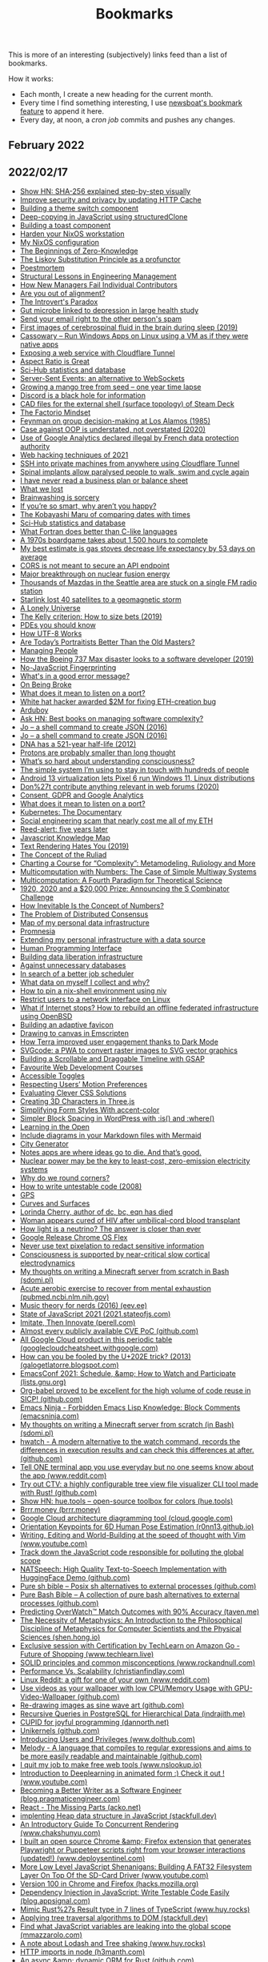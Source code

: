 #+TITLE: Bookmarks

This is more of an interesting (subjectively) links feed than a list of bookmarks.

How it works:
- Each month, I create a new heading for the current month.
- Every time I find something interesting, I use [[https://newsboat.org/releases/2.26/docs/newsboat.html#_bookmarking][newsboat's bookmark feature]] to append it here.
- Every day, at noon, a [[cron.sh][cron job]] commits and pushes any changes.

** February 2022
** 2022/02/17
- [[https://sha256algorithm.com/][Show HN: SHA-256 explained step-by-step visually]]
- [[https://web.dev/http-cache-security/][Improve security and privacy by updating HTTP Cache]]
- [[https://web.dev/building-a-theme-switch-component/][Building a theme switch component]]
- [[https://web.dev/structured-clone/][Deep-copying in JavaScript using structuredClone]]
- [[https://web.dev/building-a-toast-component/][Building a toast component]]
- [[https://dataswamp.org/~solene/2022-01-13-nixos-hardened.html][Harden your NixOS workstation]]
- [[https://dataswamp.org/~solene/2021-12-21-my-nixos.html][My NixOS configuration]]
- [[http://blog.computationalcomplexity.org/2022/02/the-beginnings-of-zero-knowledge.html][The Beginnings of Zero-Knowledge]]
- [[https://blog.ploeh.dk/2021/12/06/the-liskov-substitution-principle-as-a-profunctor/][The Liskov Substitution Principle as a profunctor]]
- [[https://latkin.org/blog/2018/08/22/poestmortem/][Poestmortem]]
- [[https://www.elidedbranches.com/2022/01/structural-lessons-in-engineering.html][Structural Lessons in Engineering Management]]
- [[https://www.elidedbranches.com/2021/10/how-new-managers-fail-individual.html][How New Managers Fail Individual Contributors]]
- [[https://www.elidedbranches.com/2018/03/are-you-out-of-alignment.html][Are you out of alignment?]]
- [[https://questionablecontent.net/view.php?comic=4696][The Introvert's Paradox]]
- [[https://www.science.org/content/article/gut-microbe-linked-depression-large-health-study][Gut microbe linked to depression in large health study]]
- [[https://straight2spam.xyz/][Send your email right to the other person's spam]]
- [[https://www.bu.edu/articles/2019/cerebrospinal-fluid-washing-in-brain-during-sleep/][First images of cerebrospinal fluid in the brain during sleep (2019)]]
- [[https://github.com/casualsnek/cassowary][Cassowary – Run Windows Apps on Linux using a VM as if they were native apps]]
- [[https://erisa.dev/exposing-a-web-service-with-cloudflare-tunnel/][Exposing a web service with Cloudflare Tunnel]]
- [[https://css-irl.info/aspect-ratio-is-great/][Aspect Ratio is Great]]
- [[https://sci-hub.ru/database][Sci-Hub statistics and database]]
- [[https://germano.dev/sse-websockets/][Server-Sent Events: an alternative to WebSockets]]
- [[https://www.youtube.com/watch?v=jh_ukt8g53c][Growing a mango tree from seed – one year time lapse]]
- [[https://knockout.chat/thread/33251/1][Discord is a black hole for information]]
- [[https://gitlab.steamos.cloud/SteamDeck/hardware][CAD files for the external shell (surface topology) of Steam Deck]]
- [[https://www.thediff.co/p/the-factorio-mindset][The Factorio Mindset]]
- [[https://cs.au.dk/~danvy/lafb.html][Feynman on group decision-making at Los Alamos (1985)]]
- [[https://boxbase.org/entries/2020/aug/3/case-against-oop/][Case against OOP is understated, not overstated (2020)]]
- [[https://www.cnil.fr/en/use-google-analytics-and-data-transfers-united-states-cnil-orders-website-manageroperator-comply][Use of Google Analytics declared illegal by French data protection authority]]
- [[https://portswigger.net/research/top-10-web-hacking-techniques-of-2021][Web hacking techniques of 2021]]
- [[https://orth.uk/ssh-over-cloudflare/][SSH into private machines from anywhere using Cloudflare Tunnel]]
- [[https://www.economist.com/science-and-technology/spinal-implants-allow-paralysed-people-to-walk-swim-and-cycle-again/21807596][Spinal implants allow paralysed people to walk, swim and cycle again]]
- [[https://twitter.com/paulg/status/1492682253612113921][I have never read a business plan or balance sheet]]
- [[https://randsinrepose.com/archives/what-we-lost/][What we lost]]
- [[https://www.overcomingbias.com/2022/02/brainwashing-is-sorcery.html][Brainwashing is sorcery]]
- [[https://nav.al/smart][If you’re so smart, why aren’t you happy?]]
- [[https://zachholman.com/posts/kobayashi-maru-of-comparing-dates-with-times][The Kobayashi Maru of comparing dates with times]]
- [[https://sci-hub.ru/database][Sci-Hub statistics and database]]
- [[https://craftofcoding.wordpress.com/2022/02/11/what-fortran-does-better-than-c-like-languages/][What Fortran does better than C-like languages]]
- [[https://www.openculture.com/2022/02/the-fiendishly-complicated-board-game-that-takes-1500-hours-to-play-discover-the-campaign-for-north-africa.html][A 1970s boardgame takes about 1,500 hours to complete]]
- [[https://dynomight.net/stoves/][My best estimate is gas stoves decrease life expectancy by 53 days on average]]
- [[https://nikofischer.com/cors-does-not-secure-api-endpoints][CORS is not meant to secure an API endpoint]]
- [[https://www.bbc.co.uk/news/science-environment-60312633][Major breakthrough on nuclear fusion energy]]
- [[https://www.kuow.org/stories/we-didn-t-mean-to-ruin-your-mazda-s-stereo][Thousands of Mazdas in the Seattle area are stuck on a single FM radio station]]
- [[https://www.spacex.com/updates/][Starlink lost 40 satellites to a geomagnetic storm]]
- [[https://inference-review.com/article/a-lonely-universe][A Lonely Universe]]
- [[https://explore.paulbutler.org/bet/][The Kelly criterion: How to size bets (2019)]]
- [[https://www.lucaspauker.com/pdes][PDEs you should know]]
- [[https://sethmlarson.dev/blog/utf-8][How UTF-8 Works]]
- [[https://evolveartist.com/blog/todays-portraitists-vs-old-masters/][Are Today’s Portraitists Better Than the Old Masters?]]
- [[https://klinger.io/posts/managing-people-%F0%9F%A4%AF][Managing People]]
- [[https://spectrum.ieee.org/how-the-boeing-737-max-disaster-looks-to-a-software-developer][How the Boeing 737 Max disaster looks to a software developer (2019)]]
- [[https://noscriptfingerprint.com/][No-JavaScript Fingerprinting]]
- [[https://www.morling.dev/blog/whats-in-a-good-error-message/][What's in a good error message?]]
- [[https://thomasjbevan.substack.com/p/on-being-broke][On Being Broke]]
- [[https://paulbutler.org/2022/what-does-it-mean-to-listen-on-a-port/][What does it mean to listen on a port?]]
- [[https://cryptoadventure.com/white-hat-hacker-awarded-2-million-for-fixing-eth-creation-bug/][White hat hacker awarded $2M for fixing ETH-creation bug]]
- [[https://www.arduboy.com/][Arduboy]]
- [[https://news.ycombinator.com/item?id=30228261][Ask HN: Best books on managing software complexity?]]
- [[https://jpmens.net/2016/03/05/a-shell-command-to-create-json-jo/][Jo – a shell command to create JSON (2016)]]
- [[https://jpmens.net/2016/03/05/a-shell-command-to-create-json-jo/][Jo – a shell command to create JSON (2016)]]
- [[https://www.nature.com/articles/nature.2012.11555?error=cookies_not_supported&code=9e000ca7-03bd-4418-b13d-e483acf97062][DNA has a 521-year half-life (2012)]]
- [[https://www.uni-bonn.de/en/news/020-2022][Protons are probably smaller than long thought]]
- [[https://nautil.us/whats-so-hard-about-understanding-consciousness-13877/][What’s so hard about understanding consciousness?]]
- [[https://jakobgreenfeld.com/stay-in-touch][The simple system I’m using to stay in touch with hundreds of people]]
- [[https://www.cnx-software.com/2022/02/14/android-13-virtualization-lets-pixel-6-run-windows-11-linux-distributions/][Android 13 virtualization lets Pixel 6 run Windows 11, Linux distributions]]
- [[https://karl-voit.at/2020/10/23/avoid-web-forums/][Don%27t contribute anything relevant in web forums (2020)]]
- [[https://cunderwood.dev/2022/02/13/consent-gdpr-and-google-analytics/][Consent, GDPR and Google Analytics]]
- [[https://paulbutler.org/2022/what-does-it-mean-to-listen-on-a-port/][What does it mean to listen on a port?]]
- [[https://www.youtube.com/watch?v=BE77h7dmoQU][Kubernetes: The Documentary]]
- [[https://twitter.com/thomasg_eth/status/1492663192404779013][Social engineering scam that nearly cost me all of my ETH]]
- [[https://dataswamp.org/~solene/2022-02-10-five-years-of-reed-alert.html][Reed-alert: five years later]]
- [[https://learnjavascript.online/knowledge-map.html][Javascript Knowledge Map]]
- [[https://gankra.github.io/blah/text-hates-you/][Text Rendering Hates You (2019)]]
- [[https://writings.stephenwolfram.com/2021/11/the-concept-of-the-ruliad/][The Concept of the Ruliad]]
- [[https://writings.stephenwolfram.com/2021/09/charting-a-course-for-complexity-metamodeling-ruliology-and-more/][Charting a Course for “Complexity”: Metamodeling, Ruliology and More]]
- [[https://writings.stephenwolfram.com/2021/10/multicomputation-with-numbers-the-case-of-simple-multiway-systems/][Multicomputation with Numbers: The Case of Simple Multiway Systems]]
- [[https://writings.stephenwolfram.com/2021/09/multicomputation-a-fourth-paradigm-for-theoretical-science/][Multicomputation: A Fourth Paradigm for Theoretical Science]]
- [[https://writings.stephenwolfram.com/2021/06/1920-2020-and-a-20000-prize-announcing-the-s-combinator-challenge/][1920, 2020 and a $20,000 Prize: Announcing the S Combinator Challenge]]
- [[https://writings.stephenwolfram.com/2021/05/how-inevitable-is-the-concept-of-numbers/][How Inevitable Is the Concept of Numbers?]]
- [[https://writings.stephenwolfram.com/2021/05/the-problem-of-distributed-consensus/][The Problem of Distributed Consensus]]
- [[https://beepb00p.xyz/myinfra.html][Map of my personal data infrastructure]]
- [[https://beepb00p.xyz/promnesia.html][Promnesia]]
- [[https://beepb00p.xyz/myinfra-roam.html][Extending my personal infrastructure with a data source]]
- [[https://beepb00p.xyz/hpi.html][Human Programming Interface]]
- [[https://beepb00p.xyz/exports.html][Building data liberation infrastructure]]
- [[https://beepb00p.xyz/unnecessary-db.html][Against unnecessary databases]]
- [[https://beepb00p.xyz/scheduler.html][In search of a better job scheduler]]
- [[https://beepb00p.xyz/my-data.html][What data on myself I collect and why?]]
- [[https://dataswamp.org/~solene/2022-01-12-nix-niv-shell.html][How to pin a nix-shell environment using niv]]
- [[https://dataswamp.org/~solene/2021-12-20-linux-forbid-user-except-vpn.html][Restrict users to a network interface on Linux]]
- [[https://dataswamp.org/~solene/2021-10-21-huge-disaster-recovery-plan.html][What if Internet stops? How to rebuild an offline federated infrastructure using OpenBSD]]
- [[https://web.dev/building-an-adaptive-favicon/][Building an adaptive favicon]]
- [[https://web.dev/drawing-to-canvas-in-emscripten/][Drawing to canvas in Emscripten]]
- [[https://web.dev/terra-dark-mode/][How Terra improved user engagement thanks to Dark Mode]]
- [[https://web.dev/svgcode/][SVGcode: a PWA to convert raster images to SVG vector graphics]]
- [[https://css-irl.info/building-a-scrollable-and-draggable-timeline-with-gsap/][Building a Scrollable and Draggable Timeline with GSAP]]
- [[https://css-irl.info/favourite-web-development-courses/][Favourite Web Development Courses]]
- [[https://css-irl.info/accessible-toggles/][Accessible Toggles]]
- [[https://css-irl.info/respecting-users-motion-preferences/][Respecting Users’ Motion Preferences]]
- [[https://css-irl.info/evaluating-clever-css-solutions/][Evaluating Clever CSS Solutions]]
- [[https://css-irl.info/creating-3d-characters-in-threejs/][Creating 3D Characters in Three.js]]
- [[https://css-irl.info/simplifying-form-styles-with-accent-color/][Simplifying Form Styles With accent-color]]
- [[https://css-irl.info/simpler-block-styling-in-wordpress-with-is-and-where/][Simpler Block Spacing in WordPress with :is() and :where()]]
- [[https://css-irl.info/learning-in-the-open/][Learning in the Open]]
- [[https://github.blog/2022-02-14-include-diagrams-markdown-files-mermaid/][Include diagrams in your Markdown files with Mermaid]]
- [[https://watabou.github.io/city-generator/][City Generator]]
- [[https://reproof.app/blog/notes-apps-help-us-forget][Notes apps are where ideas go to die. And that’s good.]]
- [[https://carnegiescience.edu/news/nuclear-power-may-be-key-least-cost-zero-emission-electricity-systems][Nuclear power may be the key to least-cost, zero-emission electricity systems]]
- [[https://uxdesign.cc/why-do-we-round-corners-5145a90da6ed][Why do we round corners?]]
- [[https://testing.googleblog.com/2008/07/how-to-write-3v1l-untestable-code.html][How to write untestable code (2008)]]
- [[https://ciechanow.ski/gps/][GPS]]
- [[https://ciechanow.ski/curves-and-surfaces/][Curves and Surfaces]]
- [[https://ncwit.org/profile/lorinda-cherry/][Lorinda Cherry, author of dc, bc, eqn has died]]
- [[https://www.wsj.com/articles/woman-appears-cured-of-hiv-after-umbilical-cord-blood-transplant-11644945720][Woman appears cured of HIV after umbilical-cord blood transplant]]
- [[https://www.nature.com/articles/d41586-022-00430-x?error=cookies_not_supported&code=cc4f19b4-e796-437f-9299-a8b9355135cb][How light is a neutrino? The answer is closer than ever]]
- [[https://chromeenterprise.google/os/chromeosflex/][Google Release Chrome OS Flex]]
- [[https://bishopfox.com/blog/unredacter-tool-never-pixelation][Never use text pixelation to redact sensitive information]]
- [[https://www.pnas.org/content/119/7/e2024455119][Consciousness is supported by near-critical slow cortical electrodynamics]]
- [[https://sdomi.pl/weblog/15-witchcraft-minecraft-server-in-bash/][My thoughts on writing a Minecraft server from scratch in Bash (sdomi.pl)]]
- [[https://pubmed.ncbi.nlm.nih.gov/34516957/][Acute aerobic exercise to recover from mental exhaustion (pubmed.ncbi.nlm.nih.gov)]]
- [[https://eev.ee/blog/2016/09/15/music-theory-for-nerds/][Music theory for nerds (2016) (eev.ee)]]
- [[https://2021.stateofjs.com/en-us/][State of JavaScript 2021 (2021.stateofjs.com)]]
- [[https://perell.com/essay/imitate-then-innovate/][Imitate, Then Innovate (perell.com)]]
- [[https://github.com/trickest/cve][Almost every publicly available CVE PoC (github.com)]]
- [[https://googlecloudcheatsheet.withgoogle.com/][All Google Cloud product in this periodic table (googlecloudcheatsheet.withgoogle.com)]]
- [[https://galogetlatorre.blogspot.com/2013/07/how-can-you-be-fooled-by-u202e-trick.html][How can you be fooled by the U+202E trick? (2013) (galogetlatorre.blogspot.com)]]
- [[https://lists.gnu.org/archive/html/emacsconf-discuss/2021-11/msg00000.html][EmacsConf 2021: Schedule, &amp; How to Watch and Participate (lists.gnu.org)]]
- [[https://github.com/nebhrajani-a/sicp][Org-babel proved to be excellent for the high volume of code reuse in SICP! (github.com)]]
- [[https://emacsninja.com/posts/forbidden-emacs-lisp-knowledge-block-comments.html][Emacs Ninja - Forbidden Emacs Lisp Knowledge: Block Comments (emacsninja.com)]]
- [[https://sdomi.pl/weblog/15-witchcraft-minecraft-server-in-bash/][My thoughts on writing a Minecraft server from scratch (in Bash) (sdomi.pl)]]
- [[https://github.com/blacknon/hwatch][hwatch - A modern alternative to the watch command, records the differences in execution results and can check this differences at after. (github.com)]]
- [[https://www.reddit.com/r/commandline/comments/ss9s99/tell_one_terminal_app_you_use_everyday_but_no_one/][Tell ONE terminal app you use everyday but no one seems know about the app (www.reddit.com)]]
- [[https://github.com/angelina-tsuboi/ctv][Try out CTV: a highly configurable tree view file visualizer CLI tool made with Rust! (github.com)]]
- [[https://hue.tools/][Show HN: hue.tools – open-source toolbox for colors (hue.tools)]]
- [[https://brrr.money/][Brrr.money (brrr.money)]]
- [[https://cloud.google.com/blog/topics/developers-practitioners/introducing-google-cloud-architecture-diagramming-tool][Google Cloud architecture diagramming tool (cloud.google.com)]]
- [[https://r0nn13.github.io/okps-project/][Orientation Keypoints for 6D Human Pose Estimation (r0nn13.github.io)]]
- [[https://www.youtube.com/watch?v=2ORWaIqyj7k][Writing, Editing and World-Building at the speed of thought with Vim (www.youtube.com)]]
- [[https://mmazzarolo.com/blog/2022-02-16-track-down-the-javascript-code-responsible-for-polluting-the-global-scope/][Track down the JavaScript code responsible for polluting the global scope]]
- [[https://github.com/NATSpeech/NATSpeech][NATSpeech: High Quality Text-to-Speech Implementation with HuggingFace Demo (github.com)]]
- [[https://github.com/dylanaraps/pure-sh-bible][Pure sh bible – Posix sh alternatives to external processes (github.com)]]
- [[https://github.com/dylanaraps/pure-bash-bible][Pure Bash Bible – A collection of pure bash alternatives to external processes (github.com)]]
- [[https://taven.me/openskill/][Predicting OverWatch™ Match Outcomes with 90% Accuracy (taven.me)]]
- [[https://shen.hong.io/intro-to-metaphysics-for-compsci-and-scientists/][The Necessity of Metaphysics: An Introduction to the Philosophical Discipline of Metaphysics for Computer Scientists and the Physical Sciences (shen.hong.io)]]
- [[https://www.techlearn.live/course/how-computer-vision-and-sensor-fusion-helped-amazon-go-stores?aref=AUAUQ-ALWIN-9810][Exclusive session with Certification by TechLearn on Amazon Go - Future of Shopping (www.techlearn.live)]]
- [[https://www.rockandnull.com/solid-principles-examples/][SOLID principles and common misconceptions (www.rockandnull.com)]]
- [[https://christianfindlay.com/2022/02/13/performance-vs-scalability/][Performance Vs. Scalability (christianfindlay.com)]]
- [[https://www.reddit.com/r/linux/comments/stgz11/linux_reddit_a_gift_for_one_of_your_own/][Linux Reddit: a gift for one of your own (www.reddit.com)]]
- [[https://github.com/ghostlexly/gpu-video-wallpaper][Use videos as your wallpaper with low CPU/Memory Usage with GPU-Video-Wallpaper (github.com)]]
- [[https://github.com/tuydore/sineart][Re-drawing images as sine wave art (github.com)]]
- [[https://indrajith.me/posts/recursive-queries-in-postgresql-for-hierarchial-data/][Recursive Queries in PostgreSQL for Hierarchical Data (indrajith.me)]]
- [[https://dannorth.net/2022/02/10/cupid-for-joyful-coding/][CUPID for joyful programming (dannorth.net)]]
- [[https://github.com/seeker89/unikernels][Unikernels (github.com)]]
- [[https://www.dolthub.com/blog/2022-02-16-introducing-users-and-privileges/][Introducing Users and Privileges (www.dolthub.com)]]
- [[https://github.com/yoav-lavi/melody][Melody - A language that compiles to regular expressions and aims to be more easily readable and maintainable (github.com)]]
- [[https://www.nslookup.io/blog/i-quit-my-job/][I quit my job to make free web tools (www.nslookup.io)]]
- [[https://www.youtube.com/watch?v=9DOBQ0rUXrQ&feature=youtu.be][Introduction to Deeplearning in animated form :) Check it out ! (www.youtube.com)]]
- [[https://blog.pragmaticengineer.com/becoming-a-better-writer-in-tech/][Becoming a Better Writer as a Software Engineer (blog.pragmaticengineer.com)]]
- [[https://acko.net/blog/react-the-missing-parts/][React - The Missing Parts (acko.net)]]
- [[https://stackfull.dev/heaps-in-javascript?x-host=stackfull.dev][implenting Heap data structure in JavaScript (stackfull.dev)]]
- [[https://www.chakshunyu.com/blog/an-introductory-guide-to-concurrent-rendering/&amp;&amp;][An Introductory Guide To Concurrent Rendering (www.chakshunyu.com)]]
- [[https://www.deploysentinel.com/recorder][I built an open source Chrome &amp; Firefox extension that generates Playwright or Puppeteer scripts right from your browser interactions (updated!) (www.deploysentinel.com)]]
- [[https://www.youtube.com/watch?t=115&v=GMkjey1FTe0&feature=youtu.be][More Low Level JavaScript Shenanigans: Building A FAT32 Filesystem Layer On Top Of the SD-Card Driver (www.youtube.com)]]
- [[https://hacks.mozilla.org/2022/02/version-100-in-chrome-and-firefox/][Version 100 in Chrome and Firefox (hacks.mozilla.org)]]
- [[https://blog.appsignal.com/2022/02/16/dependency-injection-in-javascript-write-testable-code-easily.html][Dependency Injection in JavaScript: Write Testable Code Easily (blog.appsignal.com)]]
- [[https://www.huy.rocks/everyday/02-14-2022-typescript-implement-rust-style-result][Mimic Rust%27s Result type in 7 lines of TypeScript (www.huy.rocks)]]
- [[https://stackfull.dev/applying-tree-traversal-algorithms-to-dom?x-host=stackfull.dev][Applying tree traversal algorithms to DOM (stackfull.dev)]]
- [[https://mmazzarolo.com/blog/2022-02-14-find-what-javascript-variables-are-leaking-into-the-global-scope/][Find what JavaScript variables are leaking into the global scope (mmazzarolo.com)]]
- [[https://www.huy.rocks/everyday/02-09-2022-javascript-named-imports-and-dead-code-elimination][A note about Lodash and Tree shaking (www.huy.rocks)]]
- [[https://h3manth.com/posts/HTTP-imports-node/][HTTP imports in node (h3manth.com)]]
- [[https://github.com/SeaQL/sea-orm][An async &amp; dynamic ORM for Rust (github.com)]]
- [[https://github.com/Kovah/LinkAce/][LinkAce - Your self-hosted bookmark archive. Free and open source. (github.com)]]
- [[https://gitjournal.io/][Note-taking app that uses Git and is FOSS | GitJournal (gitjournal.io)]]
- [[https://gitjournal.io/][Note-taking app that uses Git and is FOSS | GitJournal (gitjournal.io)]]
- [[https://jrashford.com/2022/02/15/self-hosting-with-cloudflare-tunnels-feat-raspberry-pi/][Self-Hosting with Cloudflare Tunnels (feat Raspberry Pi) (jrashford.com)]]
- [[https://github.com/msoap/tcg][Yet another graphics library but for terminal (github.com)]]
- [[https://betterprogramming.pub/the-long-awaited-go-feature-generics-4808f565dbe1][The long awaited Go feature: Generics. (www.reddit.com)]]
- [[https://github.com/chenminhua/gitfofo][A golang tool help you finding github accounts you might be interested in (www.reddit.com)]]
- [[https://towardsdatascience.com/learning-generics-in-go-318f53752ccd?sk=2167dcabb003ac49d172669fc7e59766][Learning Generics In Go (towardsdatascience.com)]]
- [[https://this-week-in-rust.org/blog/2022/02/16/this-week-in-rust-430/][This Week in Rust #430 (this-week-in-rust.org)]]
- [[https://blog.rust-lang.org/2022/02/15/Rust-Survey-2021.html][Rust Survey 2021 Results | Rust Blog (blog.rust-lang.org)]]
- [[https://www.youtube.com/watch?v=Lf7ML_ErWvQ][Software can literally be perfect (talks about some important logical ideas that make the Rust ownership system work, and how we could build a provably correct Rust compiler) (www.youtube.com)]]
- [[https://www.devjobsscanner.com/blog/top-10-highest-paid-programming-languages-in-early-2022/][I scraped 4M dev job offers and Rust language is in the Top 2 spot with an avg salary of $122K per year (www.devjobsscanner.com)]]
- [[https://fusebit.io/blog/private-npm-verdaccio/&amp;][Why Private Npm Registries Matter and How Verdaccio Makes It Easy (fusebit.io)]]
- [[https://github.com/expressjs/expressjs.com/commit/d3f0d70c315eeb7c45f0727aca97fc2801dc5ce9][Express.js 5 appears to now be in beta (github.com)]]
- [[https://www.youtube.com/watch?v=DdyNViscy94][Intro To Remix - Working with Nested Routes and Parameterized Routes (www.youtube.com)]]
- [[https://www.getrevue.co/profile/thisweekinreact/issues/this-week-in-react-94-2-years-memoization-composition-remix-next-js-gatsby-react-native-windows-css-typescript-npm-swc-1030727][This Week In React #94: 2 years 🥳️, memoization, composition, Remix, Next.js, Gatsby, React-Native, Windows, CSS, TypeScript, npm, SWC... (www.getrevue.co)]]
- [[https://blog.bitsrc.io/remix-vs-next-js-a-detailed-comparison-6ff557f7b41f][Remix vs. Next.js: A Detailed Comparison (blog.bitsrc.io)]]
- [[https://codepen.io/ykadosh/pen/yLzmKYp][DeLorean (CSS Art) (codepen.io)]]
- [[https://blog.benjojo.co.uk/post/ip-address-squatting][Who is squatting IPv4 addresses? (blog.benjojo.co.uk)]]
- [[https://www.interdb.jp/pg/][The Internals of PostgreSQL (www.interdb.jp)]]
- [[https://jk-jeon.github.io/posts/2022/02/jeaiii-algorithm/][Faster integer formatting - James Anhalt (jeaiii)’s algorithm (jk-jeon.github.io)]]
- [[https://hardmath123.github.io/chaos-game-fractal-foliage.html][Learning to Play the Chaos Game (hardmath123) (hardmath123.github.io)]]
- [[https://lexoral.com/blog/svelte-firestore-binding/][Database sync like magic, with Svelte + Firestore (lexoral.com)]]
- [[https://vladmihalcea.com/serializability/][A beginner%27s guide to Serializability (vladmihalcea.com)]]
- [[https://hue.tools/?format=hex][hue.tools - An open source toolbox for colors. (hue.tools)]]
- [[https://blog.qoddi.com/better-way-to-write-async-function-in-node-express-next-handle-catch-err-only-once/][Better Way To Write Async Function in Node/Express/Next (blog.qoddi.com)]]
- [[https://dillionmegida.com/p/media-queries-and-variables-for-responsiveness/][Using CSS Media Queries and Variables for Responsiveness (dillionmegida.com)]]
- [[https://benlorantfy.com/the-no-nonsense-styling-method][The No-Nonsense Styling Method (benlorantfy.com)]]
- [[https://kazet.cc/2022/02/03/fuzzing-wordpress-plugins.html][A technique to semi-automatically find vulnerabilities in WordPress plugins (kazet.cc)]]
- [[https://github.com/davidesantangelo/dato.rss][DatoRSS transforms RSS into something you want to use (github.com)]]
- [[https://github.com/henriquehbr/docker-experiment][docker-experiment: Encapsulating (almost) every single software on my computer in a Docker container (github.com)]]
- [[https://github.com/degaart/emocrypt][emocrypt - Encrypt text/data into an emoji soup (github.com)]]
- [[https://github.com/angela-d/wifi-network-testing][Wifi Network Testing - Scan your wifi network and obtain troubleshooting details, with extreme granularity; using a colorful command-line tool with no technical skill necessary. (github.com)]]
- [[https://www.youtube.com/watch?v=kL5XW_PB5P8][Pure SVG Island Group in 541 bytes tutorial (www.youtube.com)]]
- [[https://github.com/pachacamac/procedural_plants][GitHub - procedural_plants: Breed procedurally generated plants based on their DNA (github.com)]]
- [[https://github.com/mayfrost/guides/blob/master/ALTERNATIVES.md][guides/ALTERNATIVES.md at master · mayfrost/guides (github.com)]]
- [[https://justine.lol/sectorlisp2/][LISP IN 436 BYTES (justine.lol)]]
- [[https://phoboslab.org/log/2021/11/qoi-fast-lossless-image-compression][Lossless Image Compression in O(n) Time (phoboslab.org)]]
- [[https://blog.benjamin-cabe.com/2022/02/16/how-a-13-year-old-used-my-artificial-nose-to-diagnose-pneumonia][13yo kid builds TinyML powered “e-nose” to diagnose pneumonia (blog.benjamin-cabe.com)]]
- [[https://clearerthinkingpodcast.com/episode/090][Evidence, reason, and compassion for all sentient beings (with Jamie Woodhouse) (clearerthinkingpodcast.com)]]
- [[https://clearerthinkingpodcast.com/episode/089][Can the economy grow indefinitely? (with Alyssa Vance) (clearerthinkingpodcast.com)]]
- [[https://sive.rs/richand][How I got rich on the other hand (sive.rs)]]
- [[https://sive.rs/d22][Cut out everything that’s not surprising (sive.rs)]]
- [[https://ralphammer.com/confucius-why-we-need-rituals/][Confucius – Why we need rituals (ralphammer.com)]]
- [[https://ralphammer.com/how-we-speak/][Ludwig Wittgenstein – How we speak (ralphammer.com)]]
- [[https://ralphammer.com/seeing-vs-reading/][Seeing vs. reading (ralphammer.com)]]
- [[https://alain.xyz/blog/a-review-of-shader-languages][A Review of Shader Languages (alain.xyz)]]
- [[https://www.lucacambiaghi.com/posts/discovering-org-roam.html][Discovering org-roam (www.lucacambiaghi.com)]]
- [[https://www.lucacambiaghi.com/posts/org-gtd.html][My simple org mode system (www.lucacambiaghi.com)]]
- [[https://github.com/readme/stories/cassidy-williams][Lift as you climb (github.com)]]
- [[https://github.com/readme/guides/code-as-documentation][Using code as documentation to save time and share context (github.com)]]
- [[https://github.com/readme/guides/code-review][Code review is too late for code quality (github.com)]]
- [[https://github.com/readme/featured/why-the-lucky-stiff][What we can learn from “_why”, the long lost open source developer (github.com)]]
- [[https://rachelbythebay.com/w/2022/01/01/baddate/][YYMMDDHHMM just overflowed a signed 32 bit int (rachelbythebay.com)]]
- [[https://rachelbythebay.com/w/2021/11/06/sql/][A terrible schema from a clueless programmer (rachelbythebay.com)]]
- [[https://barre.sh/wasteful-by-design/][Wasteful by design (barre.sh)]]
- [[https://www.bram.us/2022/02/11/css-scan-pro-a-re-imagined-devtools-for-web-design/][CSS Scan Pro — A re-imagined DevTools for web design (www.bram.us)]]
- [[https://www.bram.us/2022/02/11/how-to-favicon-in-2022/][How to Favicon in 2022 (www.bram.us)]]
- [[https://portswigger.net/research/ublock-i-exfiltrate-exploiting-ad-blockers-with-css][uBlock, I exfiltrate: exploiting ad blockers with CSS (portswigger.net)]]
- [[https://portswigger.net/research/finding-dom-polyglot-xss-in-paypal-the-easy-way][Finding DOM Polyglot XSS in PayPal the Easy Way (portswigger.net)]]
- [[https://portswigger.net/research/evading-defences-using-vuejs-script-gadgets][Evading defences using VueJS script gadgets (portswigger.net)]]
- [[https://portswigger.net/research/bypassing-dompurify-again-with-mutation-xss][Bypassing DOMPurify again with mutation XSS (portswigger.net)]]
- [[https://portswigger.net/research/redefining-impossible-xss-without-arbitrary-javascript][Redefining Impossible: XSS without arbitrary JavaScript (portswigger.net)]]
- [[https://portswigger.net/research/attacking-and-defending-javascript-sandboxes][Attacking and defending JavaScript sandboxes (portswigger.net)]]
- [[https://portswigger.net/research/javascript-without-parentheses-using-dommatrix][JavaScript without parentheses using DOMMatrix (portswigger.net)]]
- [[https://0xcc.re/2022/02/01/dangerous-toys-anything-to-ed25519-ssh-keys.html][Dangerous toys: Anything to ed25519 (SSH Keys) (0xcc.re)]]
- [[http://jakobgreenfeld.com/self-sabotage][I need to stop sabotaging myself (jakobgreenfeld.com)]]
- [[http://jakobgreenfeld.com/invisible-scripts][Overcoming limiting scripts through agency expanding experiments (jakobgreenfeld.com)]]
- [[http://jakobgreenfeld.com/metagame][How to win the metagame (in real life) (jakobgreenfeld.com)]]
- [[http://jakobgreenfeld.com/dont][Don’t read this (jakobgreenfeld.com)]]
- [[https://opensource.com/article/22/2/kubernetes-architecture][A guide to Kubernetes architecture (opensource.com)]]
- [[https://evantravers.com/articles/2022/02/08/light-dark-toggle-for-neovim-fish-and-kitty/][Light/Dark Toggle for Neovim, Fish, and Kitty (evantravers.com)]]
- [[https://evantravers.com/articles/2021/10/30/lifecycle-of-notes-my-implementation/][Lifecycle of Notes: My Implementation (evantravers.com)]]
- [[https://evantravers.com/articles/2021/10/25/nurturing-notes-and-thoughts/][Nurturing Notes and Thoughts (evantravers.com)]]
- [[https://christine.website/blog/a-tool-to-aid-forgetfulness-2022-01-12][A Tool to Aid Forgetfulness (christine.website)]]
- [[https://christine.website/blog/vtubing-linux-2021-01-15][VTubing on Linux (christine.website)]]
- [[https://blog.trailofbits.com/2021/12/21/disclosing-shamirs-secret-sharing-vulnerabilities-and-announcing-zkdocs/][Disclosing Shamir’s Secret Sharing vulnerabilities and announcing ZKDocs (blog.trailofbits.com)]]
- [[https://cybergibbons.com/security-2/what3words-the-algorithm/][What3Words – The Algorithm (cybergibbons.com)]]
- [[https://fulmicoton.com/posts/urlminifier/][Of hosting files in url minifiers (fulmicoton.com)]]
- [[https://fulmicoton.com/posts/behold-tantivy/][Of tantivy, a search engine in Rust (fulmicoton.com)]]
- [[https://fulmicoton.com/posts/rubix/][Of solving the rubik%27s from scratch (fulmicoton.com)]]
- [[https://jvns.ca/blog/2022/01/24/hosting-my-static-sites-with-nginx/][Hosting my static sites with nginx (jvns.ca)]]
- [[https://jvns.ca/blog/2022/01/11/how-to-find-a-domain-s-authoritative-nameserver/][How to find a domain%27s authoritative nameservers (jvns.ca)]]
- [[https://nakedsecurity.sophos.com/2022/02/15/google-announces-zero-day-in-chrome-browser-update-now/][Google announces zero-day in Chrome browser – update now! (nakedsecurity.sophos.com)]]
- [[https://nakedsecurity.sophos.com/2022/02/04/wormhole-cryptotrading-company-turns-over-340000000-to-criminals/][Wormhole cryptotrading company turns over $340,000,000 to criminals (nakedsecurity.sophos.com)]]
- [[https://neverworkintheory.org/2021/11/23/security-smells-in-infrastructure-as-code-scripts.html][The Seven Sins: Security Smells in Infrastructure as Code Scripts (neverworkintheory.org)]]
- [[https://nitschinger.at/Text-Analysis-in-Rust-Tokenization/][Text Analysis in Rust - Tokenization (nitschinger.at)]]
- [[https://serialized.net/2021/02/minecraft_server_docker/][Minecraft Server in Docker: Adulting Made Easy (serialized.net)]]
- [[https://serialized.net/2020/09/multiplayer/][Building a Multiplayer Game with API Gateway+Websockets, Go and DynamoDB (serialized.net)]]
- [[https://serialized.net/2020/02/effective_technical_diagrams/][Effective Technical Diagrams (serialized.net)]]
- [[https://serialized.net/2019/08/mermaid/][Make-ing Mermaid (serialized.net)]]
- [[https://serialized.net/2019/02/magic_box/][Designing Systems with The Magic Box (serialized.net)]]
- [[https://serialized.net/2018/07/making-bacon-with-golang/][Making Bacon with Golang (serialized.net)]]
- [[https://serialized.net/2018/06/finding-feeds-3-ways/][Finding Feeds 3 Ways (serialized.net)]]
- [[https://goaccess.io/][GoAccess - real-time web log analyzer]]
- [[https://serialized.net/2017/06/visualizing_24x7/][Improving 24x7 coverage through visualization (serialized.net)]]
- [[https://this-week-in-rust.org/blog/2022/02/16/this-week-in-rust-430/][This Week in Rust 430 (this-week-in-rust.org)]]
- [[http://www.goldsborough.me/go/2020/12/06/12-24-24-non-blocking_parallelism_for_services_in_go/][Non-Blocking Parallelism for Services in Go (www.goldsborough.me)]]
- [[https://www.malwaretech.com/2020/12/how-i-found-my-first-ever-zeroday-in-rdp.html][How I Found My First Ever ZeroDay (In RDP) (www.malwaretech.com)]]
- [[https://ar.al/2022/01/06/the-web0-manifesto-a-technical-review/][The web0 manifesto (ar.al)]]
- [[https://ar.al/2021/08/24/implementing-dark-mode-in-a-handful-of-lines-of-css-with-css-filters/][Implementing dark mode in a handful of lines of CSS with CSS filters (ar.al)]]
- [[https://ar.al/2020/12/30/skypack-backdoor-as-a-service/][Skypack: Backdoor as a Service? (ar.al)]]
- [[https://begriffs.com/posts/2020-03-23-concurrent-programming.html][Concurrent programming, with examples (begriffs.com)]]
- [[https://blog.cyplo.dev/posts/2022/01/zig-direnv/][Quick reproducible zig dev env using nix flakes (blog.cyplo.dev)]]
- [[https://blog.cyplo.dev/posts/2020/12/setup/][My 2020 setup (blog.cyplo.dev)]]
- [[https://grahamc.com/blog/flakes-are-an-obviously-good-thing][Flakes are such an obviously good thing (grahamc.com)]]
- [[https://grahamc.com/blog/erase-your-darlings][Erase your darlings (grahamc.com)]]
- [[https://ideatrash.net/2022/01/real-world-framing-feat-anti-vaxxers.html][Real-World Framing (feat. anti-Vaxxers) (ideatrash.net)]]
- [[https://kevq.uk/how-to-solve-3x3-rubiks-cube/][How To Solve A Rubik%27s Cube For Beginners (kevq.uk)]]
- [[https://robertheaton.com/otr1][Off-The-Record Messaging part 1: the problem with PGP (robertheaton.com)]]
- [[https://robertheaton.com/height-2-10-occupation-baby/][Height: 2ft 10 inches. Occupation: baby (robertheaton.com)]]
- [[https://ruudvanasseldonk.com/2018/09/03/build-system-insights][Build system insights (ruudvanasseldonk.com)]]
- [[https://ruudvanasseldonk.com/2016/11/30/zero-cost-abstractions][Zero-cost abstractions (ruudvanasseldonk.com)]]
- [[https://sensepost.com/blog/2022/left-to-my-own-devices-fast-ntcracking-in-rust/][Left To My Own Devices – Fast NTCracking in Rust (sensepost.com)]]
- [[https://sensepost.com/blog/2022/sim-hijacking/][SIM Hijacking (sensepost.com)]]
- [[https://sensepost.com/blog/2021/dwn-a-docker-pwn-tool-manager-experiment/][dwn – a docker pwn tool manager experiment (sensepost.com)]]
- [[https://weekly.nixos.org/2021/05-nixos-weekly-2021-05.html][#05 - NixOS Weekly (weekly.nixos.org)]]
- [[https://www.destroyallsoftware.com/blog/2018/a-case-study-in-not-being-a-jerk-in-open-source][A Case Study in Not Being A Jerk in Open Source (www.destroyallsoftware.com)]]
- [[https://www.schneier.com/blog/archives/2022/02/breaking-245-bit-elliptic-curve-encryption-with-a-quantum-computer.html][Breaking 256-bit Elliptic Curve Encryption with a Quantum Computer (www.schneier.com)]]
- [[https://www.schneier.com/blog/archives/2022/02/bunnie-huangs-plausibly-deniable-database.html][Bunnie Huang’s Plausibly Deniable Database (www.schneier.com)]]
- [[https://unixsheikh.com/articles/so-called-modern-web-developers-are-the-culprits.html][So-called modern web developers are the culprits (unixsheikh.com)]]
- [[https://unixsheikh.com/articles/sqlite-the-only-database-you-will-ever-need-in-most-cases.html][SQLite the only database you will ever need in most cases (unixsheikh.com)]]
- [[https://unixsheikh.com/articles/procedural-programming-in-a-nutshell.html][Procedural programming in a nutshell (unixsheikh.com)]]
- [[https://github.com/clintonwoo/hackernews-remix-react][Show HN: Hacker News clone using Remix and React (github.com)]]
- [[https://www.theverge.com/2022/2/17/22938721/chrome-firefox-edge-version-100-websites-bug-compatibility-issues-mozilla-google-microsoft][Three browser makers, web devs scramble to fix V100 bugs (www.theverge.com)]]
- [[https://blog.openreplay.com/build-and-deploy-jamstack-applications-with-cloudflare-pages/][Build and deploy JAMstack applications with Cloudflare pages (blog.openreplay.com)]]
- [[https://dev.to/matthew_anderson/reactivity-with-stellify-2nif][New Tutorial: Reactivity with Stellify Posted on Dev.to (dev.to)]]
- [[https://nextjs.org/blog/next-12-1][Next.js 12.1: On-demand ISR, support for styled-components and Relay, zero-config Jest support (nextjs.org)]]
- [[https://github.com/ixartz/Next-js-Boilerplate][React Boilerplate with Next.js + Tailwind CSS + TypeScript + ESLint + Prettier + Husky + Lint-Staged + VSCode (github.com)]]
- [[https://css-tricks.com/getting-started-with-the-file-system-access-api/][Getting Started With the File System Access API (css-tricks.com)]]
- [[https://minze.dev/][Minze - Dead-simple framework for shareable web components]]
** 2022/02/18
- [[https://sethmlarson.dev/blog/utf-8?date=2022-02-08][How does UTF-8 turn “😂” into “F09F9882”? (sethmlarson.dev)]]
- [[http://thenewcode.com/1203/A-Complete-Web-Developer-Reading-List][A Complete Web Developer Reading List (thenewcode.com)]]
- [[http://thenewcode.com/1186/Better-Links-for-Printed-Web-Pages-with-JavaScript][Better Links for Printed Web Pages with JavaScript (thenewcode.com)]]
- [[https://fffuel.co/pppointed/][pppointed - SVG arrow maker]]
- [[https://digitalcurator.art/][Digital Curator - Central European Art Exploration with Computer Vision]]
- [[https://css-tricks.com/an-auto-filling-css-grid-with-max-columns/][An Auto-Filling CSS Grid With Max Columns of a Minimum Size (css-tricks.com)]]
- [[https://css-tricks.com/css-link-hover-effects/][6 Creative Ideas for CSS Link Hover Effects (css-tricks.com)]]
- [[https://css-tricks.com/nextjs-chrome-extension-starter/][Helpful Tips for Starting a Next.js Chrome Extension (css-tricks.com)]]
- [[https://thoughtspile.github.io/2022/02/09/react-global-memo/][Using global memoization in React (thoughtspile.github.io)]]
- [[https://thoughtspile.github.io/2022/01/17/jsx-conditionals/][Good advice on JSX conditionals (thoughtspile.github.io)]]
- [[https://thoughtspile.github.io/2021/11/15/unintentional-layout-effect/][useEffect sometimes fires before paint (thoughtspile.github.io)]]
- [[https://thoughtspile.github.io/2021/10/27/better-react-context/][Why I always wrap Context.Provider and useContext (thoughtspile.github.io)]]
- [[https://thoughtspile.github.io/2021/10/18/non-react-state/][How to replace useState with useRef and be a winner (thoughtspile.github.io)]]
- [[https://thoughtspile.github.io/2021/10/04/react-context-dangers/][How to destroy your app performance using React contexts (thoughtspile.github.io)]]
- [[https://en.algorithmica.org/hpc/][Algorithms For Modern Hardware]]
- [[https://github.com/quenhus/uBlock-Origin-dev-filter][Filters to block and remove copycat-websites from DuckDuckGo, Google and other (github.com)]]
- [[https://www.theatlantic.com/health/archive/2022/02/covid-anti-vaccine-smoking/622819/][COVID Won’t End Up Like the Flu. It Will Be Like Smoking. (www.theatlantic.com)]]
- [[https://phys.org/news/2022-02-fruit-flies-sophisticated-cognitive-abilities.html][Fruit flies possess more sophisticated cognitive abilities than previously known (phys.org)]]
- [[https://phys.org/news/2022-02-scientists-self-awareness-fish.html][Scientists demonstrate self-awareness in fish (phys.org)]]
- [[https://nautil.us/ai-is-helping-scientists-explain-the-brain-14073/][AI Is Helping Scientists Explain the Brain (nautil.us)]]
- [[https://nautil.us/the-moon-is-underrated-14018/][The Moon Is Underrated (nautil.us)]]
- [[https://www.protocol.com/policy/cookie-consents-gdpr][Cookie consents are gone. Now is the time for a federal privacy law. (www.protocol.com)]]
- [[https://hackernoon.com/how-to-draw-generative-nft-mushrooms-with-threejs?source=rss][How to Draw Generative NFT Mushrooms with Three.js 🍄 (hackernoon.com)]]
- [[https://www.themarginalian.org/2022/02/16/john-lennon-jonathan-cott-interview/][John Lennon on the Satisfying Difficulty of Excellence and the Vital Role of Invisible Incubation in the Creative Process (www.themarginalian.org)]]
- [[https://www.themarginalian.org/2022/02/11/universe-in-verse-animated-hubble/][My God, It’s Full of Stars: An Animated Serenade to Hubble and Our Human Hunger to Know the Universe (www.themarginalian.org)]]
- [[https://www.themarginalian.org/2022/01/10/alan-lightman-death/][What Happens When We Die (www.themarginalian.org)]]
- [[https://maori.geek.nz/the-unreasonable-math-of-type-1-diabetes-8c96bdf5b7fb?gi=a3b25a4cbeb0][The Unreasonable Math of Type 1 Diabetes (maori.geek.nz)]]
- [[https://www.garbageday.email/p/no-one-cares-about-your-redesign][No one cares about your redesign (www.garbageday.email)]]
- [[https://www.tatatap.com/][tap - customizable note-taking system (commercial)]]
- [[https://www.science.org/content/article/scientist-busts-myths-about-how-humans-burn-calories-and-why][Scientist busts myths about how humans burn calories (www.science.org)]]
- [[https://jayconrod.com/posts/123/internals-of-go-s-new-fuzzing-system][Internals of Go%27s new fuzzing system (jayconrod.com)]]
- [[https://github.com/Yqnn/svg-path-editor][Versatile Open Source online SVG path editor (github.com)]]
- [[https://medicalxpress.com/news/2022-02-human-brain-doesnt.html][Human brain doesn%27t slow down until after 60 (medicalxpress.com)]]
- [[https://techcrunch.com/2022/02/10/cnil-google-analytics-gdpr-breach/][Google Analytics declared illegal in France (techcrunch.com)]]
- [[https://www.bbc.co.uk/news/technology-60414452?at_medium=RSS&at_campaign=KARANGA][SmartWater: The forensic spray helping keep women safe (www.bbc.co.uk)]]
- [[https://phys.org/news/2022-02-ancient-dwarf-galaxy-reconstructed-milkywayhome.html][Ancient dwarf galaxy reconstructed with MilkyWay@home volunteer computer (phys.org)]]
- [[https://choice.npr.org/index.html?origin=https://www.npr.org/2022/02/17/1081594481/the-candy-bomber-who-dropped-sweets-during-the-berlin-airlift-has-died-at-age-10][The %27Candy Bomber%27 who dropped sweets during the Berlin airlift has died at age 101 (choice.npr.org)]]
- [[https://arstechnica.com/science/2022/02/confirmed-curia-of-pompey-where-julius-caesar-was-killed-was-built-in-three-phases/][Confirmed: Curia of Pompey, where Julius Caesar was killed, was built in three phases (arstechnica.com)]]
- [[https://www.jumpspeak.com/][Jumpspeak - AI-powered Spanish Tutor]]
- [[https://www.theatlantic.com/culture/archive/2022/02/conversation-with-margaret-atwood/622845/][‘The Smaller the Piece of Cheese, the More the Mice Fight Over It’ (www.theatlantic.com)]]
- [[https://www.dunegames.com/][Dune: Spice Wars (www.dunegames.com)]]
- [[https://huetone.ardov.me/][Huetone (huetone.ardov.me)]]
- [[https://matt-rickard.com/against-pair-programming/][Against Pair Programming (matt-rickard.com)]]
- [[https://keivan.io/the-day-appget-died/][The Day AppGet Died (2020) (keivan.io)]]
- [[https://www.quantamagazine.org/ai-overcomes-stumbling-block-on-brain-inspired-hardware-20220217/][AI Overcomes Stumbling Block on Brain-Inspired Hardware (www.quantamagazine.org)]]
- [[https://phys.org/news/2022-02-anesthesia-reveal-parallels-humans.html][Plants under anesthesia reveal surprising parallels with humans (phys.org)]]
- [[https://www.theguardian.com/science/2022/feb/17/privatising-moon-economists-advocate][Privatising the moon may sound like a crazy idea but the sky’s no limit for avarice | Arwa Mahdawi (www.theguardian.com)]]
- [[https://blog0.steelcandy.org/2022-02-16-relocation-additional.html][Relocate, Part II (www.reddit.com)]]
- [[https://github.com/ntedgi/node-efficientnet][Node.js image recognition model written in JavaScript (github.com)]]
- [[https://imgur.com/a/5PU3WpA][I opened SSH port 22 on my network, logged the login attempts over about 3 months, and geolocated the IPs. Here are the approximate locations of the ~1100 IPs that tried to brute force their way in! (imgur.com)]]
- [[https://github.com/pkulchenko/fullmoon][Fullmoon – Redbean-based Lua web framework deployed as single file (github.com)]]
- [[https://earthly.dev/blog/lxc-vs-docker/][LXC vs. Docker: Which Container Platform Is Right for You? (earthly.dev)]]
- [[https://www.gpsworld.com/russia-expected-to-ditch-glonass-for-loran-in-ukraine-invasion/][Russia expected to ditch GLONASS for Loran in Ukraine invasion (www.gpsworld.com)]]
- [[http://blog.pnkfx.org/blog/2022/02/09/what-is-rusts-hole-purpose/][What Is Rust%27s Hole Purpose? (blog.pnkfx.org)]]
- [[https://www.theregister.com/2022/02/17/microsoft_ans_patent/][Alarm raised after Microsoft wins data-encoding patent (www.theregister.com)]]
- [[https://phys.org/news/2022-02-scientists-high-resolution-3d-image-muscle.html][Scientists obtain first high-resolution 3D image of muscle protein nebulin (phys.org)]]
- [[https://www.reddit.com/r/NixOS/comments/svm500/nixpkgs_overlay_to_have_the_latest_version_of/][Nixpkgs overlay to have the latest version of discord at all time (www.reddit.com)]]
- [[https://github.com/lwthiker/curl-impersonate][A special compilation of curl that makes it impersonate Firefox (github.com)]]
- [[https://blog.jetbrains.com/fleet/2022/02/fleet-below-deck-part-ii-breaking-down-the-editor/][Fleet Below Deck, Part II – Breaking down the editor (blog.jetbrains.com)]]
- [[https://www.youtube.com/watch?v=INO1jhZ_PQY][Lempel Ziv Complexity | A Practical Introduction (www.youtube.com)]]
- [[https://github.com/adeemm/WinAPI-Fun][WinAPI-Fun: A collection of (relatively) harmless pranks using the Windows API (github.com)]]
- [[https://github.com/gurgeh/CodeSpace][Exploring The Space Of All Possible Programs (github.com)]]
- [[https://sbomx.com/][Introducing sbomx.com - Software Bill of Materials X (sbomx.com)]]
- [[https://auth0.com/blog/state-management-in-angular-with-akita-1/&amp;&amp;][State Management in Angular Using Akita Pt 1 (auth0.com)]]
- [[https://itnext.io/system-design-concepts-that-helped-me-get-sr-frontend-offers-from-amazon-linkedin-9e100f3ce7d2?source=friends_link][System Design Concepts for Frontend Interviews (itnext.io)]]
- [[https://www.decipherzone.com/blog-detail/olap-analysis-definition-types][What is OLAP Analysis? (www.decipherzone.com)]]
- [[https://ardentperf.com/2022/02/10/a-hairy-postgresql-incident/][A hairy PostgreSQL incident (ardentperf.com)]]
- [[https://cube.dev/blog/dependencies-transpilation/][Why and how to transpile dependencies of your JavaScript application (cube.dev)]]
- [[https://medium.com/codex/experienced-developers-ask-these-interview-questions-to-reveal-toxic-workplace-17428e6163f6][Use these to interview recruiters (medium.com)]]
- [[https://talkr-documentation.netlify.app/][The lightest i18n library for React now has a website (talkr-documentation.netlify.app)]]
- [[https://dev.to/mallikarjunht/client-side-pdf-generator-2n83][Client side PDF generator (dev.to)]]
- [[https://dev.to/this-is-learning/resumable-javascript-with-qwik-2i29][Resumable JavaScript with Qwik (dev.to)]]
- [[https://www.reddit.com/r/neovim/comments/svr6q5/a_piece_of_config_that_helped_me_compile_and_run/][A piece of config that helped me compile and run programs a lot faster (www.reddit.com)]]
- [[https://github.com/Nukesor/pueue/releases/tag/v2.0.0][(Release) Pueue v2.0.0: %27cmd &amp;%27 on steroids (github.com)]]
- [[https://www.huy.rocks/everyday/02-18-2022-javascript-beware-the-delete][Beware the delete (www.huy.rocks)]]
- [[https://www.reddit.com/r/selfhosted/comments/svmkm5/latest_and_greatest_stack_to_run_a_selfhosted/][Latest and greatest stack to run a selfhosted domain? (www.reddit.com)]]
- [[https://www.cesifo.org/en/publikationen/2022/working-paper/facebook-shadow-profiles][Facebook Shadow Profiles (pdf) (www.cesifo.org)]]
- [[https://mcfunley.com/choose-boring-technology][Choose Boring Technology (2015) (mcfunley.com)]]
- [[https://tech.chrishardie.com/2022/rss-useful-important/][An example of why RSS is useful and important (tech.chrishardie.com)]]
- [[https://saucecode.bar/posts/06-using-www-authenticate.html][Using the WWW-Authenticate HTTP header for user sessions (saucecode.bar)]]
- [[https://www.theverge.com/2022/2/18/22940753/google-roboto-serif-font-typeface-design-easier-reading-retro][Google’s new retro-style font brings back serifs for more comfortable reading (www.theverge.com)]]
- [[https://www.themarginalian.org/2022/02/18/achieving-perspective/][Achieving Perspective: Trailblazing Astronomer Maria Mitchell and the Poetry of the Cosmic Perspective, with David Byrne (www.themarginalian.org)]]
- [[https://keygen.sh/blog/how-to-use-hexadecimal-ed25519-keys-in-node/][How to Use Hexadecimal Ed25519 Public Keys in Node.js (keygen.sh)]]
- [[https://medium.com/@neolefty_91831/when-the-only-tool-you-have-is-usereducer-4d2099fe7033][When the only tool you have is useReducer() (medium.com)]]
- [[https://www.bleepingcomputer.com/news/security/hackers-slip-into-microsoft-teams-chats-to-distribute-malware/][Hackers slip into Microsoft Teams chats to distribute malware (www.bleepingcomputer.com)]]
- [[https://github.com/joeygoksu/prime-nestjs][Production-ready and flexible NestJS Boilerplate with Typescript 🌃, Postgres 👾, TypeORM 🥷 and Docker 🐳. (github.com)]]
- [[https://www.pouet.net/prod.php?which=91099][Interstate 128 - A 128 byte visual presentation for the 1.7mhz 8-bit Atari XE/XL (1st place at Lovebyte 2022) (www.pouet.net)]]
- [[https://matt-rickard.com/spectrum-of-reproducibility/][Spectrum of Reproducibility (matt-rickard.com)]]
- [[https://matt-rickard.com/rickards-law-of-eponymy/][Rickard%27s Law of Eponymy (matt-rickard.com)]]
- [[https://www.huy.rocks/everyday/02-16-2022-typescript-the-unknown-type][02.16.2022 - TypeScript/The unknown type (www.huy.rocks)]]
- [[https://www.huy.rocks/everyday/01-21-2022-math-count-number-of-digits-with-logarithm][01.21.2022 - Math/Count number of digits with Logarithm (www.huy.rocks)]]
